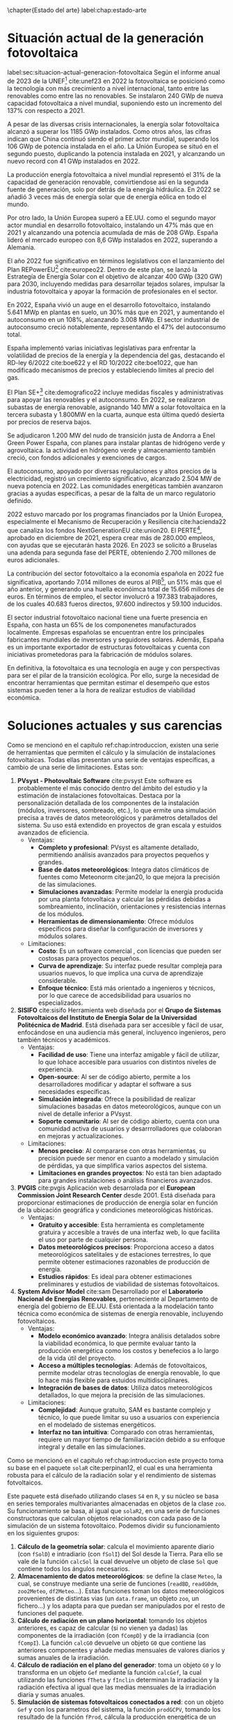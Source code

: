 \chapter{Estado del arte}
label:chap:estado-arte
* Situación actual de la generación fotovoltaica
label:sec:situacion-actual-generacion-fotovoltaica
Según el informe anual de 2023 de la UNEF[fn:1] cite:unef23 en 2022 la fotovoltaica se posicionó como la tecnología con más crecimiento a nivel internacional, tanto entre las renovables como entre las no renovables. Se instalaron 240 GWp de nueva capacidad fotovoltaica a nivel mundial, suponiendo esto un incremento del 137% con respecto a 2021.

A pesar de las diversas crisis internacionales, la energía solar fotovoltaica alcanzó a superar los 1185 GWp instalados. Como otros años, las cifras indican que China continuó siendo el primer actor mundial, superando los 106 GWp de potencia instalada en el año. La Unión Europea se situó en el segundo puesto, duplicando la potencia instalada en 2021, y alcanzando un nuevo record con 41 GWp instalados en 2022.

La producción energía fotovoltaica a nivel mundial representó el 31% de la capacidad de generación renovable, convirtiendose así en la segunda fuente de generación, solo por detrás de la energía hidráulica. En 2022 se añadió 3 veces más de energía solar que de energía eólica en todo el mundo.

Por otro lado, la Unión Europea superó a EE.UU. como el segundo mayor actor mundial en desarrollo fotovoltaico, instalando un 47% más que en 2021 y alcanzando una potencia acumulada de más de 208 GWp. España lideró el mercado europeo con 8,6 GWp instalados en 2022, superando a Alemania.

El año 2022 fue significativo en términos legislativos con el lanzamiento del Plan REPowerEU[fn:2] cite:europeo22. Dentro de este plan, se lanzó la Estrategía de Energía Solar con el objetivo de alcanzar 400 GWp (320 GW) para 2030, incluyendo medidas para desarrollar tejados solares, impulsar la industria fotovoltaica y apoyar la formación de profesionales en el sector.

En 2022, España vivió un auge en el desarrollo fotovoltaico, instalando 5.641 MWp en plantas en suelo, un 30% más que en 2021, y aumentando el autoconsumo en un 108%, alcanzando 3.008 MWp. El sector industrial de autoconsumo creció notablemente, representando el 47% del autoconsumo total.

España implementó varias iniciativas legislativas para enfrentar la volatilidad de precios de la energía y la dependencia del gas, destacando el RD-ley 6/2022 cite:boe622 y el RD 10/2022 cite:boe1022, que han modificado mecanismos de precios y estableciendo límites al precio del gas.

El Plan SE+[fn:3] cite:demografico22 incluye medidas fiscales y administrativas para apoyar las renovables y el autoconsumo. En 2022, se realizaron subastas de energía renovable, asignando 140 MW a solar fotovoltaica en la tercera subasta y 1.800MW en la cuarta, aunque esta última quedó desierta por precios de reserva bajos.

Se adjudicaron 1.200 MW del nudo de transición justa de Andorra a Enel Green Power España, con planes para instalar plantas de hidrógeno verde y agrovoltaica. la actividad en hidrógeno verde y almacenamiento también creció, con fondos adicionales y exenciones de cargos.

El autoconsumo, apoyado por diversas regulaciones y altos precios de la electricidad, registró un crecimiento significativo, alcanzado 2.504 MW de nueva potencia en 2022. Las comunidades energéticas también avanzaron gracias a ayudas específicas, a pesar de la falta de un marco regulatorio definido.

2022 estuvo marcado por los programas financiados por la Unión Europea, especialmente el Mecanismo de Recuperación y Resiliencia cite:hacienda22 que canaliza los fondos NextGenerationEU cite:union20. El PERTE[fn:4], aprobado en diciembre de 2021, espera crear más de 280.000 empleos, con ayudas que se ejecutarán hasta 2026. En 2023 se solicitó a Bruselas una adenda para segunda fase del PERTE, obteniendo 2.700 millones de euros adicionales.

La contribución del sector fotovoltaico a la economía española en 2022 fue significativa, aportando 7.014 millones de euros al PIB[fn:5], un 51% más que el año anterior, y generando una huella econóimca total de 15.656 millones de euros. En términos de empleo, el sector involucró a 197.383 trabajadores, de los cuales 40.683 fueros directos, 97.600 indirectos y 59.100 inducidos.

El sector industrial fotovoltaico nacional tiene una fuerte presencia en España, con hasta un 65% de los componenetes manufacturados localmente. Empresas españolas se encuentran entre los principales fabricantes mundiales de inversores y seguidores solares. Además, España es un importante exportador de estructuras fotovoltaicas y cuenta con iniciativas prometedoras para la fabricación de módulos solares.

En definitiva, la fotovoltaica es una tecnología en auge y con perspectivas para ser el pilar de la transición ecológica. Por ello, surge la necesidad de encontrar herramientas que permitan estimar el desempeño que estos sistemas pueden tener a la hora de realizar estudios de viabilidad económica.

* Soluciones actuales y sus carencias
Como se mencionó en el capítulo ref:chap:introduccion, existen una serie de herramientas que permiten el cálculo y la simulación de instalaciones fotovoltaicas. Todas ellas presentan una serie de ventajas específicas, a cambio de una serie de limitaciones. Estas son:
1. *PVsyst - Photovoltaic Software* cite:pvsyst
   Este software es probablemente el más conocido dentro del ámbito del estudio y la estimación de instalaciones fotovoltaicas. Destaca por la personalización detallada de los componentes de la instalación (módulos, inversores, sombreado, etc.), lo que ermite una simulación precisa a través de datos meteorológicos y parámetros detallados del sistema. Su uso está extendido en proyectos de gran escala y estuidos avanzados de eficiencia.
   - Ventajas:
     - *Completo y profesional*: PVsyst es altamente detallado, permitiendo análisis avanzados para proyectos pequeños y grandes.
     - *Base de datos meteorológicos*: Integra datos climáticos de fuentes como Meteonorm cite:jan20, lo que mejora la precisión de las simulaciones.
     - *Simulaciones avanzadas*: Permite modelar la energía producida por una planta fotovoltaica y calcular las pérdidas debidas a sombreamiento, inclinación, orientaciones y resistencias internas de los módulos.
     - *Herramientas de dimensionamiento*: Ofrece módulos específicos para diseñar la configuración de inversores y módulos solares.
   - Limitaciones:
     - *Costo*: Es un software comercial , con licencias que pueden ser costosas para proyectos pequeños.
     - *Curva de aprendizaje*: Su interfaz puede resultar compleja para usuarios nuevos, lo que implica una curva de aprendizaje considerable.
     - *Enfoque técnico*: Está más orientado a ingenieros y técnicos, por lo que carece de accedsibilidad para usuarios no especializados.
2. *SISIFO* cite:sisifo
   Herramienta web diseñada por el *Grupo de Sistemas Fotovoltaicos del Instituto de Energía Solar de la Universidad Politécnica de Madrid*. Está diseñada para ser accesible y fácil de usar, enfocándose en una audiencia más general, incluyenco ingenieros, pero también técnicos y académicos.
   - Ventajas:
     - *Facilidad de uso*: Tiene una interfaz amigable y fácil de utilizar, lo que lohace accesible para usuarios con distintos niveles de experiencia.
     - *Open-source*: Al ser de código abierto, permite a los desarrolladores modificar y adaptar el software a sus necesidades específicas.
     - *Simulación integrada*: Ofrece la posibilidad de realizar simulaciones basadas en datos meteorológicos, aunque con un nivel de detalle inferior a PVsyst.
     - *Soporte comunitario*: Al ser de código abierto, cuenta con una comunidad activa de usuarios y desarrrolladores que colaboran en mejoras y actualizaciones.
   - Limitaciones:
     - *Menos preciso*: Al compararse con otras herramientas, su precisión puede ser menor en cuanto a modelado y simulación de pérdidas, ya que simplifica varios aspectos del sistema.
     - *Limitaciones en grandes proyectos*: No está tan bien adaptado para grandes instalaciones o análisis financieros avanzados.
3. *PVGIS* cite:pvgis
   Aplicación web desarrolada por el *European Commission Joint Research Center* desde 2001. Está diseñada para proporcionar estimaciones de producción de energía solar en función de la ubicación geográfica y condiciones meteorológicas históricas.
   - Ventajas:
     - *Gratuito y accesible*: Esta herramienta es completamente gratuira y accesible a través de una interfaz web, lo que facilita el uso por parte de cualquier persona.
     - *Datos meteorológicos precisos*: Proporciona acceso a datos meteorológicos satelitales y de estaciones terrestres, lo que permite obtener estimaciones razonables de producción de energía.
     - *Estudios rápidos*: Es ideal para obtener estimaciones preliminares y estudios de viabilidad de sistemas fotovoltaicos.
4. *System Advisor Model* cite:sam
   Desarrollado por el *Laboratorio Nacional de Energías Renovables*, perteneciente al Departamento de energía del gobierno de EE.UU. Está orientada a la modelación tanto técnica como económica de sistemas de energía renovable, incluyendo fotovoltaicos.
   - Ventajas:
     - *Modelo económico avanzado*: Integra análisis detalados sobre la viabilidad económica, lo que permite evaluar tanto la producción energética como los costos y benefecios a lo largo de la vida útil del proyecto.
     - *Acceso a múltiples tecnologías*: Además de fotovoltaicos, permite modelar otras tecnologías de energía renovable, lo que lo hace más flexible para estuidos multidisciplinares.
     - *Integración de bases de datos*: Utiliza datos meteorológicos detallados, lo que mejora la precisión de las simulaciones.
   - Limitaciones:
     - *Complejidad*: Aunque gratuito, SAM es bastante complejo y técnico, lo que puede limitar su uso a usuarios con experiencia en el modelado de sistemas energéticos.
     - *Interfaz no tan intuitiva*: Comparado con otras herramientas, requiere un mayor tiempo de familiarización debido a su enfoque integral y detalle en las simulaciones.

Como se mencionó en el capitulo ref:chap:introduccion este proyecto toma su base en el paquete =solaR= cite:perpinan12, el cual es una herramienta robusta para el cálculo de la radiación solar y el rendimiento de sistemas fotvoltaicos.

Este paquete está diseñado utilizando clases =S4= en =R=, y su núcleo se basa en series temporales multivariantes almacenadas en objetos de la clase =zoo=. Su funcionamiento se basa, al igual que =solaR2=, en una serie de funciones constructoras que calculan objetos relacionados con cada paso de la simulación de un sistema fotovoltaico. Podemos dividir su funcionamiento en los siguientes grupos:
1. *Cálculo de la geometría solar*: calcula el movimiento aparente diario (con =fSolD=) e intradiario (con =fSolI=) del Sol desde la Tierra. Para ello se vale de la función =calcSol= la cual devuelve un objeto de clase =Sol= que contiene todos los ángulos necesarios.
2. *Almacenamiento de datos meteorológicos*: se define la clase =Meteo=, la cual, se construye mediante una serie de funciones (=readBD=, =readG0dm=, =zoo2Meteo=, =df2Meteo=...). Estas funciones toman los datos meteorológicos provenientes de distintas vias (un =data.frame=, un objeto =zoo=, un fichero...) y los adapta para que puedan ser manipulados por el resto de funciones del paquete.
3. *Cálculo de radiación en un plano horizontal*: tomando los objetos anteriores, es capaz de calcular (si no vienen ya dadas) las componentes de la irradiación (con =fCompD=) y de la irradiancia (con =fCompI=). La función =calcG0= devuelve un objeto =G0= que contiene las anteriores componentes y añade medias mensuales de valores diarios y sumas anuales de la irradiación.
4. *Cálculo de radiación en el plano del generador*: toma un objeto =G0= y lo transforma en un objeto =Gef= mediante la función =calcGef=, la cual utilizando las funciones =fTheta= y =fInclin= determinan la irradiación y la radiación efectiva al igual que las medias mensuales de la irradiación diaria y sumas anuales.
5. *Simulación de sistemas fotovoltaicos conectados a red*: con un objeto =Gef= y con los parametros del sistema, la función =prodGCPV=, tomando los resultado de la función =fProd=, cálcula la producción energética de un SFCR. Devuleve un objeto de clase =ProdGCPV= que incluye valores de potencias instantaneas y energías diarias, medias mensuales y sumas anuales.
6. *Simulación de sistemas fotovoltaicos de bombeo*: toma un objeto =Gef= y con los paremetros del sistema y de la bomba, la función =prodPVPS=, tomando los resultados de la función =fPump=, cálcula la producción energética de un SFB-
7. *Optimización de distancias*: es capaz de optimizar las distancias de un sfcr mediante la función =optimShd=, la cual devuelve un objeto =Shade= el cual contiene multiples combinaciones de distancias para que el usuario pueda decidir la mejor.
8. *Métodos de visualización*: para cada uno de los objetos mencionados existen métodos de visualización gráfica para ayudar a comprender los resultados obtenidos.
   
Pese a ser un herramienta muy capaz, =solaR= presenta una serie de carencias relativas:
- *Modularidad*: el paquete =solaR= contiene funciones que realizan muchas operaciones, esto deja poco lugar al usuario para que pueda entender cada componente independientemente.
- *Eficiencia y rendimiento*: el paquete =solaR= utiliza =zoo= para manejar series temporales, lo cual es adecuado para volúmenes de datos moderados. Sin embargo, =zoo= no está optimizado para operaciones de alta eficiencia en datasets grandes. 
- *Escalabilidad*: =solaR= puede experimentar problemas de escalabilidad al trabajar con datasets extensos, ya que =zoo= no es tan eficiente en operaciones que requieren manipulación compleja o paralelización. 
- *Manipulación de datos*: =zoo= es adecuado para manejar series temporales básicas, pero carece de las capacidades avanzadas de manipulación de datos que ofrecen otros paquetes.

En el capitulo [[ref:chap:ejemplo-practico-aplicacion]] se realizará un ejemplo práctico que compare los resultados entre =PVsyst=, =solaR= y =solaR2=

* Footnotes

[fn:5]PIB: Producto Interior Bruto. 
[fn:4]PERTE: Proyecto Estratégico para la Recuperación y Transformación Económica.
[fn:3]Plan + Seguridad Energética: Se trata de un plan con medidas de rápido impacto dirigidas al invierno 2022/2023, junto con medidas que contribuyen a un refuerzo estructural de esa seguridad energética.
[fn:2]Plan REPowerEU: Proyecto por el cual la Unión Europea quiere poner fin a su dependencia de los combustibles fósiles rusos ahorrando energía, diversificando los suministros y acelerando la transción hacia una energía limpia.
[fn:1]UNEF: Unión Española Fotovoltaica.
